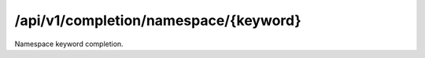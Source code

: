 .. _namespace-keyword-completion:

/api/v1/completion/namespace/{keyword}
======================================

Namespace keyword completion.

.. ############################################################################
.. http:get:: /api/v1/completion/namespace/{keyword}

    | **Description**
    | Complete a namespace keyword.
    | (try it: http://demo.openbel.org/api/v1/completion/namespace/MESH)

    **Links**

    | *self*
    |   This resource
    | *result*
    |   Completion result
    | *describedby*
    |   API documentation

    Example request:

    .. sourcecode:: http

        GET /api/v1/completion/namespace/MESH HTTP/1.1
        Host: demo.openbel.org
        Accept: */*
        Content-Type: text/plain; charset=utf-8

    Example response:

    .. sourcecode:: http

        HTTP/1.1 300 Multiple Choices
        Content-Type: application/json; charset=UTF-8
        Connection: keep-alive
        Transfer-Encoding: chunked
        Accept-Ranges: bytes
        Date: Thu, 08 Aug 2013 17:58:19 GMT
        Vary: Accept-Charset, Accept-Encoding, Accept-Language, Accept

    .. code::

        {
          "_links": [
            {
              "href": "http://localhost:60000/docs/api/namespace-keyword-completion.html",
              "rel": "describedby"
            },
            {
              "href": "http://localhost:60000/api/v1/completion/namespace/MESHPP",
              "rel": "result"
            },
            {
              "href": "http://localhost:60000/api/v1/completion/namespace/MESHD",
              "rel": "result"
            },
            {
              "href": "http://localhost:60000/api/v1/completion/namespace/MESHCL",
              "rel": "result"
            },
            {
              "href": "http://localhost:60000/api/v1/completion/namespace/MESH",
              "rel": "self"
            }
          ],
          "values": [
            "MESHPP",
            "MESHD",
            "MESHCL"
          ]
        }
